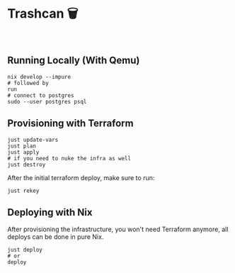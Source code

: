 * Trashcan 🗑️

#+html: <a href="https://builtwithnix.org"><img alt="built with nix" src="https://builtwithnix.org/badge.svg" /></a><br>

** Running Locally (With Qemu)

#+begin_src shell
  nix develop --impure
  # followed by
  run
  # connect to postgres
  sudo --user postgres psql
#+end_src

** Provisioning with Terraform

#+begin_src shell
  just update-vars
  just plan
  just apply
  # if you need to nuke the infra as well
  just destroy
#+end_src

After the initial terraform deploy, make sure to run:
#+begin_src shell
  just rekey
#+end_src

** Deploying with Nix

After provisioning the infrastructure, you won't need Terraform anymore, all
deploys can be done in pure Nix.

#+begin_src shell
  just deploy
  # or
  deploy
#+end_src
